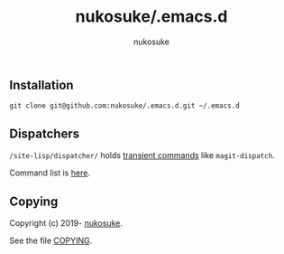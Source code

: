 # -*- coding: utf-8; -*-
#+title: nukosuke/.emacs.d
#+author: nukosuke

** Installation
   #+begin_src console
   git clone git@github.com:nukosuke/.emacs.d.git ~/.emacs.d
   #+end_src

** Dispatchers
   ~/site-lisp/dispatcher/~ holds [[https://github.com/magit/transient#transient-commands][transient commands]] like ~magit-dispatch~.

   Command list is [[./site-lisp/dispatcher/README.org][here]].

** Copying
   Copyright (c) 2019- [[https://github.com/nukosuke][nukosuke]].

   See the file [[./COPYING][COPYING]].

